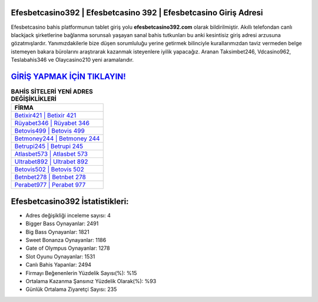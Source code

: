 ﻿Efesbetcasino392 | Efesbetcasino 392 | Efesbetcasino Giriş Adresi
===================================

.. image:: images/efesbetcasino-giris.jpg
   :width: 600
   
Efesbetcasino bahis platformunun tablet giriş yolu **efesbetcasino392.com** olarak bildirilmiştir. Akıllı telefondan canlı blackjack şirketlerine bağlanma sorunsalı yaşayan sanal bahis tutkunları bu anki kesintisiz giriş adresi arzusuna gözatmışlardır. Yanımızdakilerle bize düşen sorumluluğu yerine getirmek bilinciyle kurallarımızdan taviz vermeden belge istemeyen bakara bürolarını araştırarak kazanmak isteyenlere iyilik yapacağız. Aranan Taksimbet246, Vdcasino962, Teslabahis346 ve Olaycasino210 yeni aramalarıdır.

`GİRİŞ YAPMAK İÇİN TIKLAYIN! <https://cutt.ly/QwVVg2Vk>`_
==============

.. list-table:: **BAHİS SİTELERİ YENİ ADRES DEĞİŞİKLİKLERİ**
   :widths: 100
   :header-rows: 1

   * - FİRMA
   * - `Betixir421 | Betixir 421 <betixir421-betixir-421-betixir-giris-adresi.html>`_
   * - `Rüyabet346 | Rüyabet 346 <ruyabet346-ruyabet-346-ruyabet-giris-adresi.html>`_
   * - `Betovis499 | Betovis 499 <betovis499-betovis-499-betovis-giris-adresi.html>`_	 
   * - `Betmoney244 | Betmoney 244 <betmoney244-betmoney-244-betmoney-giris-adresi.html>`_	 
   * - `Betrupi245 | Betrupi 245 <betrupi245-betrupi-245-betrupi-giris-adresi.html>`_ 
   * - `Atlasbet573 | Atlasbet 573 <atlasbet573-atlasbet-573-atlasbet-giris-adresi.html>`_
   * - `Ultrabet892 | Ultrabet 892 <ultrabet892-ultrabet-892-ultrabet-giris-adresi.html>`_	 
   * - `Betovis502 | Betovis 502 <betovis502-betovis-502-betovis-giris-adresi.html>`_
   * - `Betnbet278 | Betnbet 278 <betnbet278-betnbet-278-betnbet-giris-adresi.html>`_
   * - `Perabet977 | Perabet 977 <perabet977-perabet-977-perabet-giris-adresi.html>`_
	 
Efesbetcasino392 İstatistikleri:
===================================	 
* Adres değişikliği inceleme sayısı: 4
* Bigger Bass Oynayanlar: 2491
* Big Bass Oynayanlar: 1821
* Sweet Bonanza Oynayanlar: 1186
* Gate of Olympus Oynayanlar: 1278
* Slot Oyunu Oynayanlar: 1531
* Canlı Bahis Yapanlar: 2494
* Firmayı Beğenenlerin Yüzdelik Sayısı(%): %15
* Ortalama Kazanma Şansınız Yüzdelik Olarak(%): %93
* Günlük Ortalama Ziyaretçi Sayısı: 235
